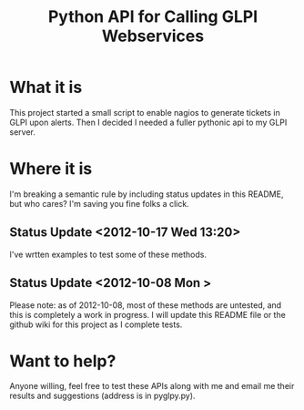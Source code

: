 #+TITLE: Python API for Calling GLPI Webservices

* What it is

  This project started a small script to enable nagios to generate
  tickets in GLPI upon alerts. Then I decided I needed a fuller
  pythonic api to my GLPI server.

* Where it is

  I'm breaking a semantic rule by including status updates in this
  README, but who cares? I'm saving you fine folks a click.

** Status Update <2012-10-17 Wed 13:20>   
   
   I've wrtten examples to test some of these methods. 

** Status Update <2012-10-08 Mon >
   Please note: as of 2012-10-08, most of these methods are untested,
   and this is completely a work in progress. I will update this
   README file or the github wiki for this project as I complete
   tests.

* Want to help?

  Anyone willing, feel free to test these APIs along with me and email
  me their results and suggestions (address is in pyglpy.py).
